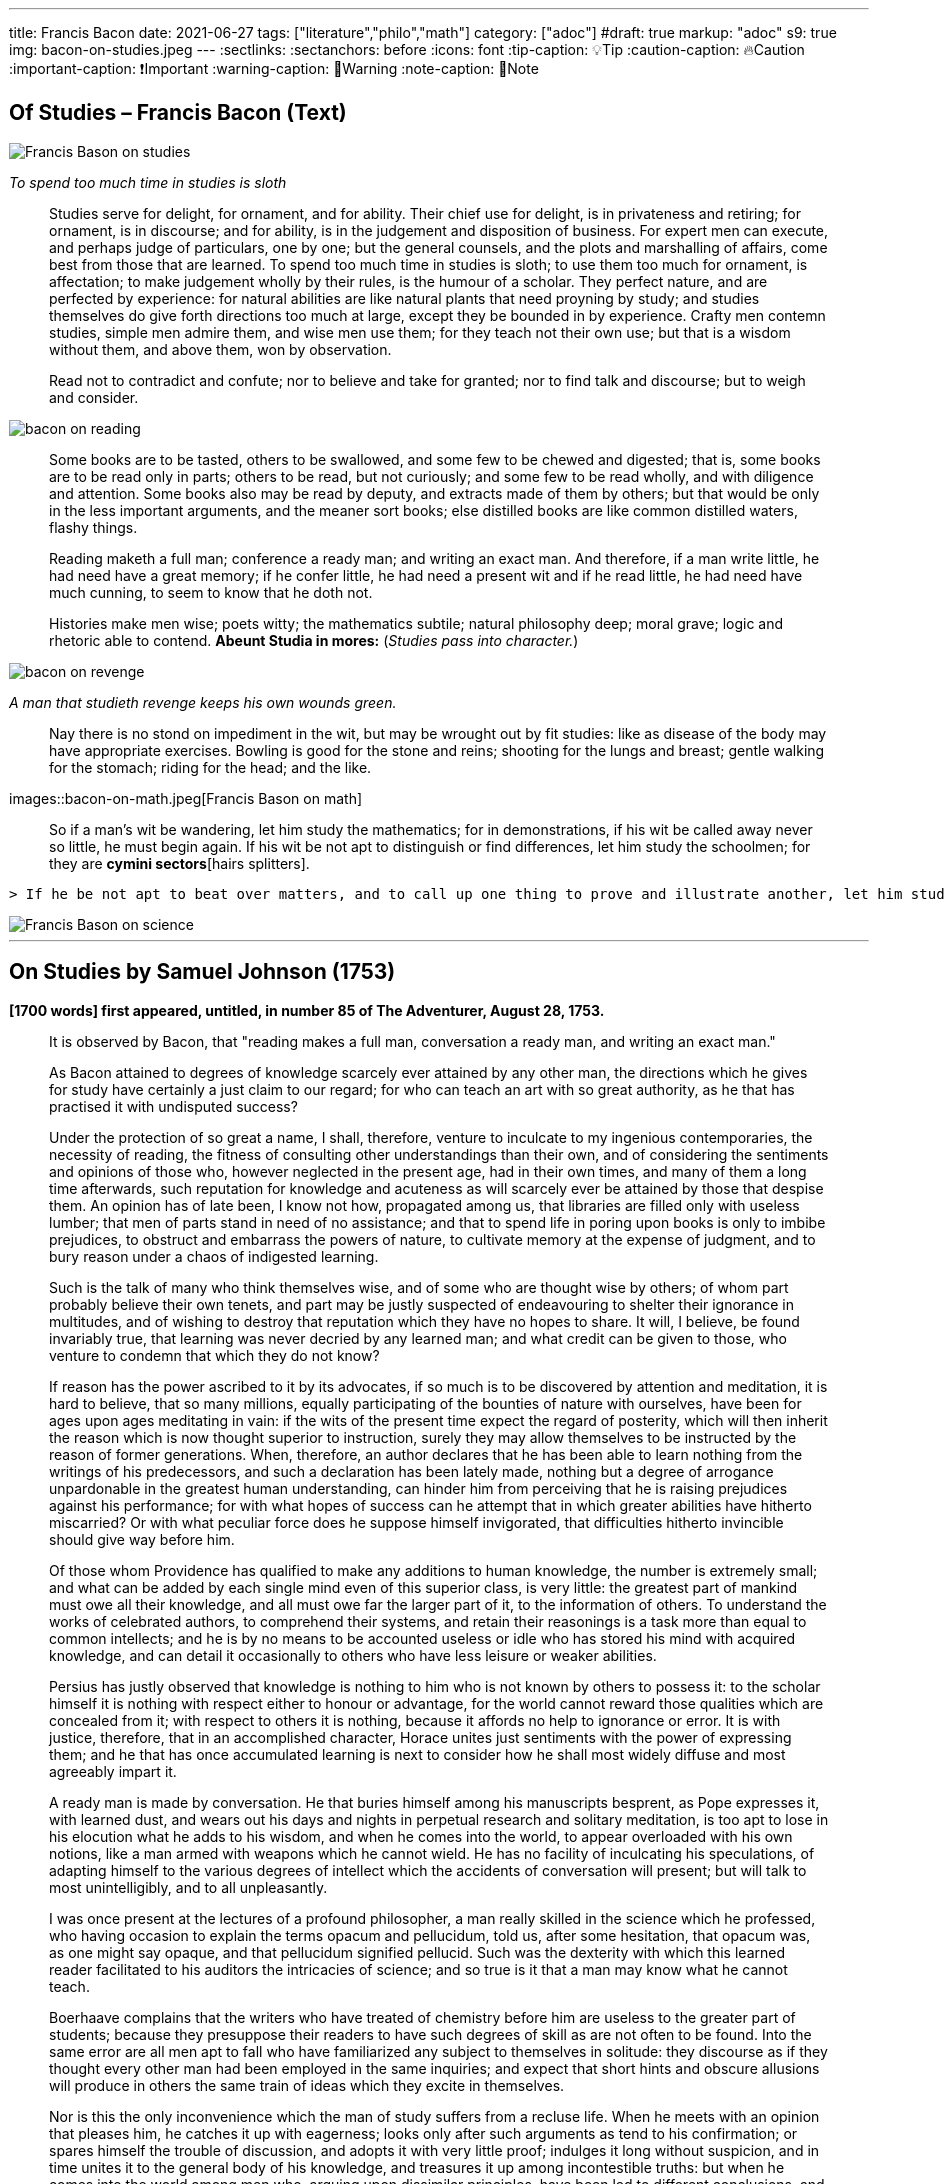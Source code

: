 ---

title: Francis Bacon
date: 2021-06-27
tags: ["literature","philo","math"]
category: ["adoc"]
#draft: true
markup: "adoc"
s9: true
img: bacon-on-studies.jpeg
---
// BEGIN AsciiDoc Document Header
:sectlinks:
:sectanchors: before
:icons: font
:tip-caption: 💡Tip
:caution-caption: 🔥Caution
:important-caption: ❗️Important
:warning-caption: 🧨Warning
:note-caption: 🔖Note
// After blank line, BEGIN asciidoc  

== Of Studies – Francis Bacon (Text)

image::bacon-on-studies.jpeg[Francis Bason on studies]
_To spend too much time in studies is sloth_

> Studies serve for delight, for ornament, and for ability. Their chief use for delight, is in privateness and retiring;   for ornament, is in discourse; and for ability, is in the judgement and disposition of business.    
> For expert men can execute, and perhaps judge of particulars, one by one; but the general counsels, and the plots and marshalling of affairs, come best from those that are learned.   
> To spend too much time in studies is sloth; to use them too much for ornament, is affectation; to make judgement wholly by their rules, is the humour of a scholar.   
> They perfect nature, and are perfected by experience: for natural abilities are like natural plants that need proyning by study; and studies themselves do give forth directions too much at large, except they be bounded in by experience.    Crafty men contemn studies, simple men admire them, and wise men use them; for they teach not their own use; but that is a wisdom without them, and above them, won by observation.  

> Read not to contradict and confute; nor to believe and take for granted; nor to find talk and discourse; but to weigh and consider. 

image::bacon-on-reading.jpeg[]

> Some books are to be tasted, others to be swallowed, and some few to be chewed and digested; that is, some books are to be read only in parts; others to be read, but not curiously;   and some few to be read wholly, and with diligence and attention.   
> Some books also may be read by deputy, and extracts made of them by others; but that would be only in the less important arguments, and the meaner sort books; else distilled books are like common distilled waters, flashy things.   

> Reading maketh a full man; conference a ready man; and writing an exact man. And therefore, if a man write little, he had need have a great memory; if he confer little, he had need a present wit and if he read little, he had need have much cunning, to seem to know that he doth not.   

> Histories make men wise; poets witty; the mathematics subtile; natural philosophy deep; moral grave; logic and rhetoric able to contend. *Abeunt Studia in mores:* (_Studies pass into character._)

image::bacon-on-revenge.jpeg[]
_A man that studieth revenge keeps his own wounds green._

> Nay there is no stond on impediment in the wit, but may be wrought out by fit studies: like as disease of the body may have appropriate exercises. Bowling is good for the stone and reins; shooting for the lungs and breast; gentle walking for the stomach; riding for the head; and the like. 

images::bacon-on-math.jpeg[Francis Bason on math] 

> So if a man’s wit be wandering, let him study the mathematics; for in demonstrations, if his wit be called away never so little, he must begin again. If his wit be not apt to distinguish or find differences, let him study the schoolmen;   for they are *cymini sectors*[hairs splitters]. 
  
 > If he be not apt to beat over matters, and to call up one thing to prove and illustrate another, let him study the lawyers’ cases. So every defect of the mind may have a special receipt.   

image::bacon-on-science.jpeg[Francis Bason on science]

---   
  
== On Studies by Samuel Johnson (1753)  
*[1700 words] first appeared, untitled, in number 85 of The Adventurer, August 28, 1753.*   

> It is observed by Bacon, that "reading makes a full man, conversation a ready man, and writing an exact man."   

> As Bacon attained to degrees of knowledge scarcely ever attained by any other man, the directions which he gives for study have certainly a just claim to our regard; for who can teach an art with so great authority, as he that has practised it with undisputed success?   

> Under the protection of so great a name,  I shall, therefore, venture to inculcate to my ingenious contemporaries, the necessity of reading, the fitness of consulting other understandings than their own, and of considering the sentiments and opinions of those who, however neglected in the present age, had in their own times, and many of them a long time afterwards, such reputation for knowledge and acuteness as will scarcely ever be attained by those that despise them.   
> An opinion has of late been, I know not how, propagated among us, that libraries are filled only with useless lumber; that men of parts stand in need of no assistance; and that to spend life in poring upon books is only to imbibe prejudices, to obstruct and embarrass the powers of nature, to cultivate memory at the expense of judgment, and to bury reason under a chaos of indigested learning.    

> Such is the talk of many who think themselves wise, and of some who are thought wise by others; of whom part probably believe their own tenets, and part may be justly suspected of endeavouring to shelter their ignorance in multitudes, and of wishing to destroy that reputation which they have no hopes to share.   
> It will, I believe, be found invariably true, that learning was never decried by any learned man; and what credit can be given to those, who venture to condemn that which they do not know?   

> If reason has the power ascribed to it by its advocates, if so much is to be discovered by attention and meditation, it is hard to believe, that so many millions, equally participating of the bounties of nature with ourselves, have been for ages upon ages meditating in vain: if the wits of the present time expect the regard of posterity, which will then inherit the reason which is now thought superior to instruction, surely they may allow themselves to be instructed by the reason of former generations.   
> When, therefore, an author declares that he has been able to learn nothing from the writings of his predecessors, and such a declaration has been lately made, nothing but a degree of arrogance unpardonable in the greatest human understanding, can hinder him from perceiving that he is raising prejudices against his performance; for with what hopes of success can he attempt that in which greater abilities have hitherto miscarried? Or with what peculiar force does he suppose himself invigorated, that difficulties hitherto invincible should give way before him.   

> Of those whom Providence has qualified to make any additions to human knowledge, the number is extremely small; and what can be added by each single mind even of this superior class, is very little: the greatest part of mankind must owe all their knowledge, and all must owe far the larger part of it, to the information of others.   
> To understand the works of celebrated authors, to comprehend their systems, and retain their reasonings is a task more than equal to common intellects; and he is by no means to be accounted useless or idle who has stored his mind with acquired knowledge, and can detail it occasionally to others who have less leisure or weaker abilities.   

> Persius has justly observed that knowledge is nothing to him who is not known by others to possess it: to the scholar himself it is nothing with respect either to honour or advantage, for the world cannot reward those qualities which are concealed from it; with respect to others it is nothing, because it affords no help to ignorance or error.    
> It is with justice, therefore, that in an accomplished character, Horace unites just sentiments with the power of expressing them; and he that has once accumulated learning is next to consider how he shall most widely diffuse and most agreeably impart it.   

> A ready man is made by conversation. He that buries himself among his manuscripts besprent, as Pope expresses it, with learned dust, and wears out his days and nights in perpetual research and solitary meditation, is too apt to lose in his elocution what he adds to his wisdom, and when he comes into the world, to appear overloaded with his own notions, like a man armed with weapons which he cannot wield.   
> He has no facility of inculcating his speculations, of adapting himself to the various degrees of intellect which the accidents of conversation will present; but will talk to most unintelligibly, and to all unpleasantly.   

> I was once present at the lectures of a profound philosopher, a man really skilled in the science which he professed, who having occasion to explain the terms opacum and pellucidum, told us, after some hesitation, that opacum was, as one might say opaque, and that pellucidum signified pellucid.   
> Such was the dexterity with which this learned reader facilitated to his auditors the intricacies of science; and so true is it that a man may know what he cannot teach.   

> Boerhaave complains that the writers who have treated of chemistry before him are useless to the greater part of students; because they presuppose their readers to have such degrees of skill as are not often to be found.   
> Into the same error are all men apt to fall who have familiarized any subject to themselves in solitude: they discourse as if they thought every other man had been employed in the same inquiries; and expect that short hints and obscure allusions will produce in others the same train of ideas which they excite in themselves.   

> Nor is this the only inconvenience which the man of study suffers from a recluse life. When he meets with an opinion that pleases him, he catches it up with eagerness; looks only after such arguments as tend to his confirmation; or spares himself the trouble of discussion, and adopts it with very little proof; indulges it long without suspicion, and in time unites it to the general body of his knowledge, and treasures it up among incontestible truths: but when he comes into the world among men who, arguing upon dissimilar principles, have been led to different conclusions, and being placed in various situations view the same object on many sides, he finds his darling position attacked, and himself in no condition to defend it: having thought always in one train, he is in the state of a man who having fenced with the same master, is perplexed and amazed by a new posture of his antagonist; he is entangled in unexpected difficulties, he is harassed by sudden objections, he is unprovided with solutions or replies; his surprise impedes his natural powers of reasoning, his thoughts are scattered and confounded, and he gratifies the pride of airy petulance with an easy victory.   

> It is difficult to imagine with what obstinacy truths which one mind perceives almost by intuition will be rejected by another; and how many artifices must be practised to procure admission for the most evident propositions into understandings frighted by their novelty, or hardened against them by accidental prejudice; it can scarcely be conceived how frequently in these extemporaneous controversies the dull will be subtle, and the acute absurd; how often stupidity will elude the force of argument, by involving itself in its own gloom; and mistaken ingenuity will weave artful fallacies, which reason can scarcely find means to disentangle.   

> In these encounters the learning of the recluse usually fails him: nothing but long habit and frequent experiments can confer the power of changing a position into various forms, presenting it in different points of view, connecting it with known and granted truths, fortifying it with intelligible arguments, and illustrating it by apt similitudes; and he, therefore, that has collected his knowledge in solitude, must learn its application by mixing with mankind.   

> But while the various opportunities of conversation invite us to try every mode of argument, and every art of recommending our sentiments, we are frequently betrayed to the use of such as are not in themselves strictly defensible: a man heated in talk, and eager of victory, takes advantage of the mistakes or ignorance of his adversary, lays hold of concessions to which he knows he has no right, and urges proofs likely to prevail on his opponent, though he knows himself that they have no force: thus the severity of reason is relaxed, many topics are accumulated, but without just arrangement or distinction; we learn to satisfy ourselves with such ratiocination as silences others; and seldom recall to a close examination that discourse which has gratified our vanity with victory and applause.   

> Some caution, therefore, must be used, lest copiousness and facility be made less valuable by inaccuracy and confusion. To fix the thoughts by writing, and subject them to frequent examinations and reviews, is the best method of enabling the mind to detect its own sophisms, and keep it on guard against the fallacies which it practises on others: in conversation we naturally diffuse our thoughts, and in writing we contract them; method is the excellence of writing, and unconstraint the grace of conversation.  
 ![Francis Bason on revenge](/images/bacon-on-revenge.jpeg)  
> To read, write, and converse in due proportions is, therefore, the business of a man of letters.   
> For all these there is not often equal opportunity; excellence, therefore, is not often attainable: and most men fail in one or other of the ends proposed, and are full without readiness, or ready without exactness.   
> Some deficiency must be forgiven all, because all are men; and more must be allowed to pass uncensured in the greater part of the world, because none can confer upon himself abilities, and few have the choice of situations proper for the improvement of those which nature has bestowed: it is, however, reasonable, to have perfection in our eye; that we may always advance towards it, though we know it never can be reached.

___
image::samuel-johnson-citation.jpeg[]
_"Celui qui fait une bête de lui-même se débarrasse de la douleur d'être humain"_

=== Links

- https://mastanappa.blogspot.com/2017/08/of-studies-francis-bacon.html[Francis Bacon - Of Studies – (blogspot)]

- https://www.wheelersburg.net/Downloads/JohnsonGeniuswithoutLearning.pdf[Samuel Johnson - Genius without learning - (pdf)] 

- https://www.psy.gla.ac.uk/~steve/best/triad3.php[Comments by Steve Draper - Dept Psychology of Glasgow Univ.- (psy.gla.ac.uk)]
